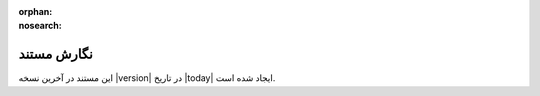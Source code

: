 :orphan:
:nosearch:

===============
نگارش مستند
===============

این مستند در آخرین نسخه |version| در تاریخ |today| ایجاد  شده است.
